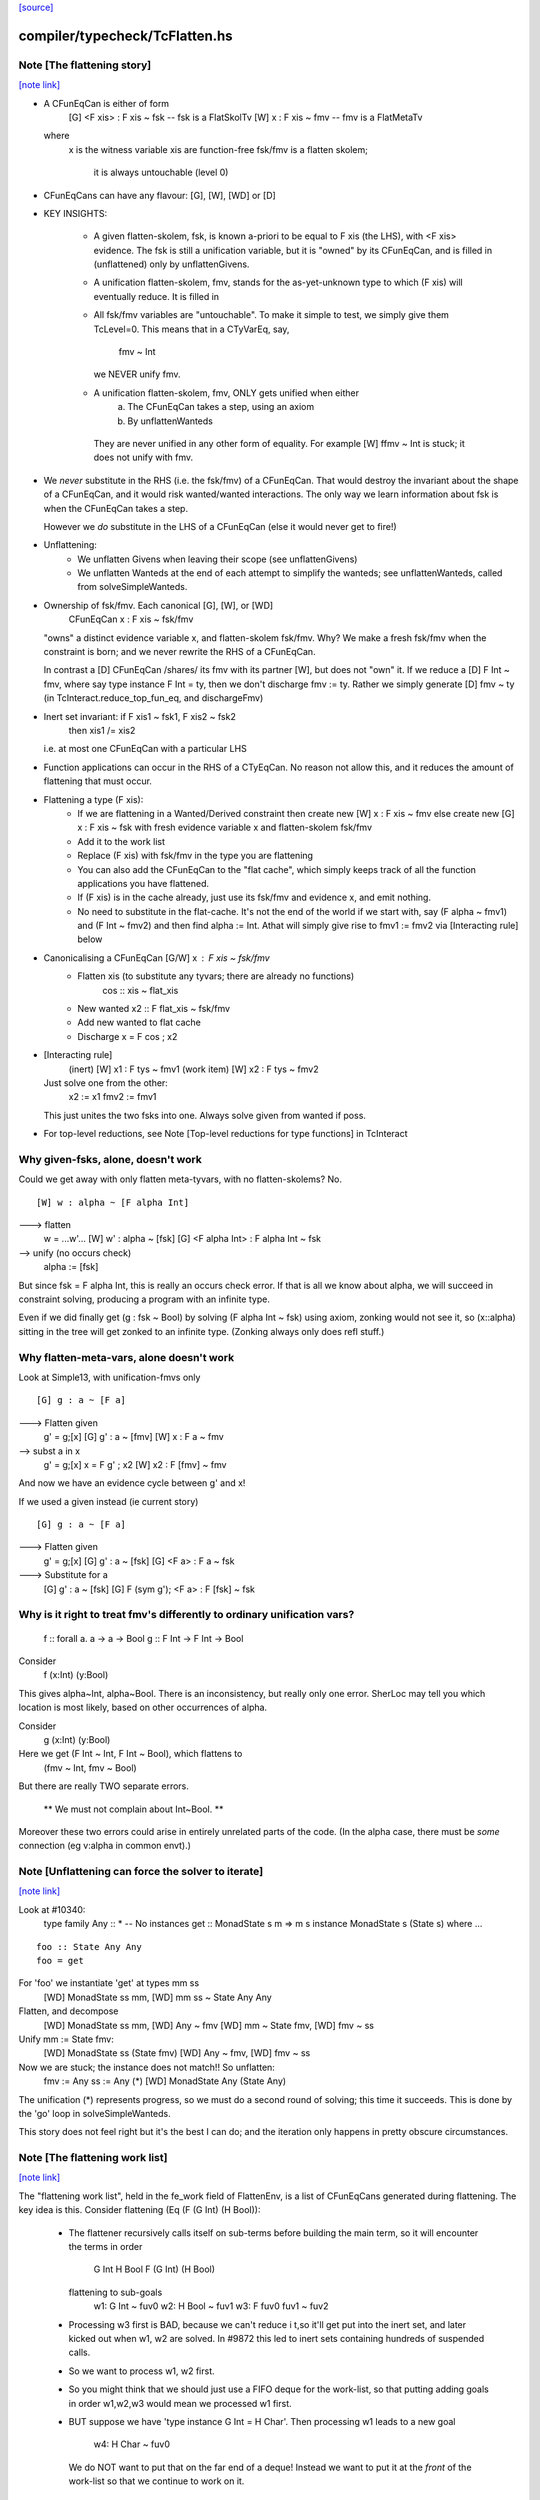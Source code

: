 `[source] <https://gitlab.haskell.org/ghc/ghc/tree/master/compiler/typecheck/TcFlatten.hs>`_

compiler/typecheck/TcFlatten.hs
===============================


Note [The flattening story]
~~~~~~~~~~~~~~~~~~~~~~~~~~~

`[note link] <https://gitlab.haskell.org/ghc/ghc/tree/master/compiler/typecheck/TcFlatten.hs#L36>`__

* A CFunEqCan is either of form
     [G] <F xis> : F xis ~ fsk   -- fsk is a FlatSkolTv
     [W]       x : F xis ~ fmv   -- fmv is a FlatMetaTv
  where
     x is the witness variable
     xis are function-free
     fsk/fmv is a flatten skolem;
        it is always untouchable (level 0)

* CFunEqCans can have any flavour: [G], [W], [WD] or [D]

* KEY INSIGHTS:

   - A given flatten-skolem, fsk, is known a-priori to be equal to
     F xis (the LHS), with <F xis> evidence.  The fsk is still a
     unification variable, but it is "owned" by its CFunEqCan, and
     is filled in (unflattened) only by unflattenGivens.

   - A unification flatten-skolem, fmv, stands for the as-yet-unknown
     type to which (F xis) will eventually reduce.  It is filled in


   - All fsk/fmv variables are "untouchable".  To make it simple to test,
     we simply give them TcLevel=0.  This means that in a CTyVarEq, say,
       fmv ~ Int
     we NEVER unify fmv.

   - A unification flatten-skolem, fmv, ONLY gets unified when either
       a) The CFunEqCan takes a step, using an axiom
       b) By unflattenWanteds
    They are never unified in any other form of equality.
    For example [W] ffmv ~ Int  is stuck; it does not unify with fmv.

* We *never* substitute in the RHS (i.e. the fsk/fmv) of a CFunEqCan.
  That would destroy the invariant about the shape of a CFunEqCan,
  and it would risk wanted/wanted interactions. The only way we
  learn information about fsk is when the CFunEqCan takes a step.

  However we *do* substitute in the LHS of a CFunEqCan (else it
  would never get to fire!)

* Unflattening:
   - We unflatten Givens when leaving their scope (see unflattenGivens)
   - We unflatten Wanteds at the end of each attempt to simplify the
     wanteds; see unflattenWanteds, called from solveSimpleWanteds.

* Ownership of fsk/fmv.  Each canonical [G], [W], or [WD]
       CFunEqCan x : F xis ~ fsk/fmv
  "owns" a distinct evidence variable x, and flatten-skolem fsk/fmv.
  Why? We make a fresh fsk/fmv when the constraint is born;
  and we never rewrite the RHS of a CFunEqCan.

  In contrast a [D] CFunEqCan /shares/ its fmv with its partner [W],
  but does not "own" it.  If we reduce a [D] F Int ~ fmv, where
  say type instance F Int = ty, then we don't discharge fmv := ty.
  Rather we simply generate [D] fmv ~ ty (in TcInteract.reduce_top_fun_eq,
  and dischargeFmv)

* Inert set invariant: if F xis1 ~ fsk1, F xis2 ~ fsk2
                       then xis1 /= xis2
  i.e. at most one CFunEqCan with a particular LHS

* Function applications can occur in the RHS of a CTyEqCan.  No reason
  not allow this, and it reduces the amount of flattening that must occur.

* Flattening a type (F xis):
    - If we are flattening in a Wanted/Derived constraint
      then create new [W] x : F xis ~ fmv
      else create new [G] x : F xis ~ fsk
      with fresh evidence variable x and flatten-skolem fsk/fmv

    - Add it to the work list

    - Replace (F xis) with fsk/fmv in the type you are flattening

    - You can also add the CFunEqCan to the "flat cache", which
      simply keeps track of all the function applications you
      have flattened.

    - If (F xis) is in the cache already, just
      use its fsk/fmv and evidence x, and emit nothing.

    - No need to substitute in the flat-cache. It's not the end
      of the world if we start with, say (F alpha ~ fmv1) and
      (F Int ~ fmv2) and then find alpha := Int.  Athat will
      simply give rise to fmv1 := fmv2 via [Interacting rule] below

* Canonicalising a CFunEqCan [G/W] x : F xis ~ fsk/fmv
    - Flatten xis (to substitute any tyvars; there are already no functions)
                  cos :: xis ~ flat_xis
    - New wanted  x2 :: F flat_xis ~ fsk/fmv
    - Add new wanted to flat cache
    - Discharge x = F cos ; x2

* [Interacting rule]
    (inert)     [W] x1 : F tys ~ fmv1
    (work item) [W] x2 : F tys ~ fmv2
  Just solve one from the other:
    x2 := x1
    fmv2 := fmv1
  This just unites the two fsks into one.
  Always solve given from wanted if poss.

* For top-level reductions, see Note [Top-level reductions for type functions]
  in TcInteract


Why given-fsks, alone, doesn't work
~~~~~~~~~~~~~~~~~~~~~~~~~~~~~~~~~~~
Could we get away with only flatten meta-tyvars, with no flatten-skolems? No.

::

  [W] w : alpha ~ [F alpha Int]

..

---> flatten
  w = ...w'...
  [W] w' : alpha ~ [fsk]
  [G] <F alpha Int> : F alpha Int ~ fsk

--> unify (no occurs check)
  alpha := [fsk]

But since fsk = F alpha Int, this is really an occurs check error.  If
that is all we know about alpha, we will succeed in constraint
solving, producing a program with an infinite type.

Even if we did finally get (g : fsk ~ Bool) by solving (F alpha Int ~ fsk)
using axiom, zonking would not see it, so (x::alpha) sitting in the
tree will get zonked to an infinite type.  (Zonking always only does
refl stuff.)

Why flatten-meta-vars, alone doesn't work
~~~~~~~~~~~~~~~~~~~~~~~~~~~~~~~~~~~~~~~~~
Look at Simple13, with unification-fmvs only

::

  [G] g : a ~ [F a]

..

---> Flatten given
  g' = g;[x]
  [G] g'  : a ~ [fmv]
  [W] x : F a ~ fmv

--> subst a in x
  g' = g;[x]
  x = F g' ; x2
  [W] x2 : F [fmv] ~ fmv

And now we have an evidence cycle between g' and x!

If we used a given instead (ie current story)

::

  [G] g : a ~ [F a]

..

---> Flatten given
  g' = g;[x]
  [G] g'  : a ~ [fsk]
  [G] <F a> : F a ~ fsk

---> Substitute for a
  [G] g'  : a ~ [fsk]
  [G] F (sym g'); <F a> : F [fsk] ~ fsk


Why is it right to treat fmv's differently to ordinary unification vars?
~~~~~~~~~~~~~~~~~~~~~~~~~~~~~~~~~~~~~~~~~~~~~~~~~~~~~~~~~~~~~~~~~~~~~~~~
  f :: forall a. a -> a -> Bool
  g :: F Int -> F Int -> Bool

Consider
  f (x:Int) (y:Bool)
This gives alpha~Int, alpha~Bool.  There is an inconsistency,
but really only one error.  SherLoc may tell you which location
is most likely, based on other occurrences of alpha.

Consider
  g (x:Int) (y:Bool)
Here we get (F Int ~ Int, F Int ~ Bool), which flattens to
  (fmv ~ Int, fmv ~ Bool)
But there are really TWO separate errors.

  ** We must not complain about Int~Bool. **

Moreover these two errors could arise in entirely unrelated parts of
the code.  (In the alpha case, there must be *some* connection (eg
v:alpha in common envt).)



Note [Unflattening can force the solver to iterate]
~~~~~~~~~~~~~~~~~~~~~~~~~~~~~~~~~~~~~~~~~~~~~~~~~~~

`[note link] <https://gitlab.haskell.org/ghc/ghc/tree/master/compiler/typecheck/TcFlatten.hs#L223>`__

Look at #10340:
   type family Any :: *   -- No instances
   get :: MonadState s m => m s
   instance MonadState s (State s) where ...

::

   foo :: State Any Any
   foo = get

..

For 'foo' we instantiate 'get' at types mm ss
   [WD] MonadState ss mm, [WD] mm ss ~ State Any Any
Flatten, and decompose
   [WD] MonadState ss mm, [WD] Any ~ fmv
   [WD] mm ~ State fmv, [WD] fmv ~ ss
Unify mm := State fmv:
   [WD] MonadState ss (State fmv)
   [WD] Any ~ fmv, [WD] fmv ~ ss
Now we are stuck; the instance does not match!!  So unflatten:
   fmv := Any
   ss := Any    (*)
   [WD] MonadState Any (State Any)

The unification (*) represents progress, so we must do a second
round of solving; this time it succeeds. This is done by the 'go'
loop in solveSimpleWanteds.

This story does not feel right but it's the best I can do; and the
iteration only happens in pretty obscure circumstances.



Note [The flattening work list]
~~~~~~~~~~~~~~~~~~~~~~~~~~~~~~~

`[note link] <https://gitlab.haskell.org/ghc/ghc/tree/master/compiler/typecheck/TcFlatten.hs#L611>`__

The "flattening work list", held in the fe_work field of FlattenEnv,
is a list of CFunEqCans generated during flattening.  The key idea
is this.  Consider flattening (Eq (F (G Int) (H Bool)):
  * The flattener recursively calls itself on sub-terms before building
    the main term, so it will encounter the terms in order
              G Int
              H Bool
              F (G Int) (H Bool)
    flattening to sub-goals
              w1: G Int ~ fuv0
              w2: H Bool ~ fuv1
              w3: F fuv0 fuv1 ~ fuv2

  * Processing w3 first is BAD, because we can't reduce i t,so it'll
    get put into the inert set, and later kicked out when w1, w2 are
    solved.  In #9872 this led to inert sets containing hundreds
    of suspended calls.

  * So we want to process w1, w2 first.

  * So you might think that we should just use a FIFO deque for the work-list,
    so that putting adding goals in order w1,w2,w3 would mean we processed
    w1 first.

  * BUT suppose we have 'type instance G Int = H Char'.  Then processing
    w1 leads to a new goal
                w4: H Char ~ fuv0
    We do NOT want to put that on the far end of a deque!  Instead we want
    to put it at the *front* of the work-list so that we continue to work
    on it.

So the work-list structure is this:

  * The wl_funeqs (in TcS) is a LIFO stack; we push new goals (such as w4) on
    top (extendWorkListFunEq), and take new work from the top
    (selectWorkItem).

  * When flattening, emitFlatWork pushes new flattening goals (like
    w1,w2,w3) onto the flattening work list, fe_work, another
    push-down stack.

  * When we finish flattening, we *reverse* the fe_work stack
    onto the wl_funeqs stack (which brings w1 to the top).

The function runFlatten initialises the fe_work stack, and reverses
it onto wl_fun_eqs at the end.



Note [Flattener EqRels]
~~~~~~~~~~~~~~~~~~~~~~~

`[note link] <https://gitlab.haskell.org/ghc/ghc/tree/master/compiler/typecheck/TcFlatten.hs#L660>`__

When flattening, we need to know which equality relation -- nominal
or representation -- we should be respecting. The only difference is
that we rewrite variables by representational equalities when fe_eq_rel
is ReprEq, and that we unwrap newtypes when flattening w.r.t.
representational equality.



Note [Flattener CtLoc]
~~~~~~~~~~~~~~~~~~~~~~

`[note link] <https://gitlab.haskell.org/ghc/ghc/tree/master/compiler/typecheck/TcFlatten.hs#L668>`__

The flattener does eager type-family reduction.
Type families might loop, and we
don't want GHC to do so. A natural solution is to have a bounded depth
to these processes. A central difficulty is that such a solution isn't
quite compositional. For example, say it takes F Int 10 steps to get to Bool.
How many steps does it take to get from F Int -> F Int to Bool -> Bool?
10? 20? What about getting from Const Char (F Int) to Char? 11? 1? Hard to
know and hard to track. So, we punt, essentially. We store a CtLoc in
the FlattenEnv and just update the environment when recurring. In the
TyConApp case, where there may be multiple type families to flatten,
we just copy the current CtLoc into each branch. If any branch hits the
stack limit, then the whole thing fails.

A consequence of this is that setting the stack limits appropriately
will be essentially impossible. So, the official recommendation if a
stack limit is hit is to disable the check entirely. Otherwise, there
will be baffling, unpredictable errors.



Note [Lazy flattening]
~~~~~~~~~~~~~~~~~~~~~~

`[note link] <https://gitlab.haskell.org/ghc/ghc/tree/master/compiler/typecheck/TcFlatten.hs#L688>`__

The idea of FM_Avoid mode is to flatten less aggressively.  If we have
       a ~ [F Int]
there seems to be no great merit in lifting out (F Int).  But if it was
       a ~ [G a Int]
then we *do* want to lift it out, in case (G a Int) reduces to Bool, say,
which gets rid of the occurs-check problem.  (For the flat_top Bool, see
comments above and at call sites.)

HOWEVER, the lazy flattening actually seems to make type inference go
*slower*, not faster.  perf/compiler/T3064 is a case in point; it gets
*dramatically* worse with FM_Avoid.  I think it may be because
floating the types out means we normalise them, and that often makes
them smaller and perhaps allows more re-use of previously solved
goals.  But to be honest I'm not absolutely certain, so I am leaving
FM_Avoid in the code base.  What I'm removing is the unique place
where it is *used*, namely in TcCanonical.canEqTyVar.

See also Note [Conservative unification check] in TcUnify, which gives
other examples where lazy flattening caused problems.

Bottom line: FM_Avoid is unused for now (Nov 14).
Note: T5321Fun got faster when I disabled FM_Avoid
      T5837 did too, but it's pathalogical anyway



Note [Phantoms in the flattener]
~~~~~~~~~~~~~~~~~~~~~~~~~~~~~~~~

`[note link] <https://gitlab.haskell.org/ghc/ghc/tree/master/compiler/typecheck/TcFlatten.hs#L714>`__

Suppose we have

data Proxy p = Proxy

and we're flattening (Proxy ty) w.r.t. ReprEq. Then, we know that `ty`
is really irrelevant -- it will be ignored when solving for representational
equality later on. So, we omit flattening `ty` entirely. This may
violate the expectation of "xi"s for a bit, but the canonicaliser will
soon throw out the phantoms when decomposing a TyConApp. (Or, the
canonicaliser will emit an insoluble, in which case the unflattened version
yields a better error message anyway.)



Note [No derived kind equalities]
~~~~~~~~~~~~~~~~~~~~~~~~~~~~~~~~~

`[note link] <https://gitlab.haskell.org/ghc/ghc/tree/master/compiler/typecheck/TcFlatten.hs#L728>`__

A kind-level coercion can appear in types, via mkCastTy. So, whenever
we are generating a coercion in a dependent context (in other words,
in a kind) we need to make sure that our flavour is never Derived
(as Derived constraints have no evidence). The noBogusCoercions function
changes the flavour from Derived just for this purpose.



Note [Flattening]
~~~~~~~~~~~~~~~~~

`[note link] <https://gitlab.haskell.org/ghc/ghc/tree/master/compiler/typecheck/TcFlatten.hs#L792>`__

  flatten ty  ==>   (xi, co)
    where
      xi has no type functions, unless they appear under ForAlls
         has no skolems that are mapped in the inert set
         has no filled-in metavariables
      co :: xi ~ ty

Key invariants:
  (F0) co :: xi ~ zonk(ty)
  (F1) tcTypeKind(xi) succeeds and returns a fully zonked kind
  (F2) tcTypeKind(xi) `eqType` zonk(tcTypeKind(ty))

Note that it is flatten's job to flatten *every type function it sees*.
flatten is only called on *arguments* to type functions, by canEqGiven.

Flattening also:
  * zonks, removing any metavariables, and
  * applies the substitution embodied in the inert set

Because flattening zonks and the returned coercion ("co" above) is also
zonked, it's possible that (co :: xi ~ ty) isn't quite true. So, instead,
we can rely on this fact:

::

  (F1) tcTypeKind(xi) succeeds and returns a fully zonked kind

..

Note that the left-hand type of co is *always* precisely xi. The right-hand
type may or may not be ty, however: if ty has unzonked filled-in metavariables,
then the right-hand type of co will be the zonked version of ty.
It is for this reason that we
occasionally have to explicitly zonk, when (co :: xi ~ ty) is important
even before we zonk the whole program. For example, see the FTRNotFollowed
case in flattenTyVar.

Why have these invariants on flattening? Because we sometimes use tcTypeKind
during canonicalisation, and we want this kind to be zonked (e.g., see
TcCanonical.canEqTyVar).

Flattening is always homogeneous. That is, the kind of the result of flattening is
always the same as the kind of the input, modulo zonking. More formally:

::

  (F2) tcTypeKind(xi) `eqType` zonk(tcTypeKind(ty))

..

This invariant means that the kind of a flattened type might not itself be flat.

Recall that in comments we use alpha[flat = ty] to represent a
flattening skolem variable alpha which has been generated to stand in
for ty.

----- Example of flattening a constraint: ------
  flatten (List (F (G Int)))  ==>  (xi, cc)
    where
      xi  = List alpha
      cc  = { G Int ~ beta[flat = G Int],
              F beta ~ alpha[flat = F beta] }
Here
  * alpha and beta are 'flattening skolem variables'.
  * All the constraints in cc are 'given', and all their coercion terms
    are the identity.

NB: Flattening Skolems only occur in canonical constraints, which
are never zonked, so we don't need to worry about zonking doing
accidental unflattening.

Note that we prefer to leave type synonyms unexpanded when possible,
so when the flattener encounters one, it first asks whether its
transitive expansion contains any type function applications.  If so,
it expands the synonym and proceeds; if not, it simply returns the
unexpanded synonym.



Note [flatten_args performance]
~~~~~~~~~~~~~~~~~~~~~~~~~~~~~~~

`[note link] <https://gitlab.haskell.org/ghc/ghc/tree/master/compiler/typecheck/TcFlatten.hs#L863>`__

In programs with lots of type-level evaluation, flatten_args becomes
part of a tight loop. For example, see test perf/compiler/T9872a, which
calls flatten_args a whopping 7,106,808 times. It is thus important
that flatten_args be efficient.

Performance testing showed that the current implementation is indeed
efficient. It's critically important that zipWithAndUnzipM be
specialized to TcS, and it's also quite helpful to actually `inline`
it. On test T9872a, here are the allocation stats (Dec 16, 2014):

 * Unspecialized, uninlined:     8,472,613,440 bytes allocated in the heap
 * Specialized, uninlined:       6,639,253,488 bytes allocated in the heap
 * Specialized, inlined:         6,281,539,792 bytes allocated in the heap

To improve performance even further, flatten_args_nom is split off
from flatten_args, as nominal equality is the common case. This would
be natural to write using mapAndUnzipM, but even inlined, that function
is not as performant as a hand-written loop.

 * mapAndUnzipM, inlined:        7,463,047,432 bytes allocated in the heap
 * hand-written recursion:       5,848,602,848 bytes allocated in the heap

If you make any change here, pay close attention to the T9872{a,b,c} tests
and T5321Fun.

If we need to make this yet more performant, a possible way forward is to
duplicate the flattener code for the nominal case, and make that case
faster. This doesn't seem quite worth it, yet.



Note [flatten_exact_fam_app_fully performance]
~~~~~~~~~~~~~~~~~~~~~~~~~~~~~~~~~~~~~~~~~~~~~~

`[note link] <https://gitlab.haskell.org/ghc/ghc/tree/master/compiler/typecheck/TcFlatten.hs#L894>`__

The refactor of GRefl seems to cause performance trouble for T9872x: the allocation of flatten_exact_fam_app_fully_performance increased. See note [Generalized reflexive coercion] in TyCoRep for more information about GRefl and #15192 for the current state.

The explicit pattern match in homogenise_result helps with T9872a, b, c.

Still, it increases the expected allocation of T9872d by ~2%.

TODO: a step-by-step replay of the refactor to analyze the performance.



Note [Flattening synonyms]
~~~~~~~~~~~~~~~~~~~~~~~~~~

`[note link] <https://gitlab.haskell.org/ghc/ghc/tree/master/compiler/typecheck/TcFlatten.hs#L1260>`__

Not expanding synonyms aggressively improves error messages, and
keeps types smaller. But we need to take care.

Suppose
   type T a = a -> a
and we want to flatten the type (T (F a)).  Then we can safely flatten
the (F a) to a skolem, and return (T fsk).  We don't need to expand the
synonym.  This works because TcTyConAppCo can deal with synonyms
(unlike TyConAppCo), see Note [TcCoercions] in TcEvidence.

But (#8979) for
   type T a = (F a, a)    where F is a type function
we must expand the synonym in (say) T Int, to expose the type function
to the flattener.



Note [Flattening under a forall]
~~~~~~~~~~~~~~~~~~~~~~~~~~~~~~~~

`[note link] <https://gitlab.haskell.org/ghc/ghc/tree/master/compiler/typecheck/TcFlatten.hs#L1278>`__

Under a forall, we
  (a) MUST apply the inert substitution
  (b) MUST NOT flatten type family applications
Hence FMSubstOnly.

For (a) consider   c ~ a, a ~ T (forall b. (b, [c]))
If we don't apply the c~a substitution to the second constraint
we won't see the occurs-check error.

For (b) consider  (a ~ forall b. F a b), we don't want to flatten
to     (a ~ forall b.fsk, F a b ~ fsk)
because now the 'b' has escaped its scope.  We'd have to flatten to
       (a ~ forall b. fsk b, forall b. F a b ~ fsk b)
and we have not begun to think about how to make that work!



Note [Reduce type family applications eagerly]
~~~~~~~~~~~~~~~~~~~~~~~~~~~~~~~~~~~~~~~~~~~~~~

`[note link] <https://gitlab.haskell.org/ghc/ghc/tree/master/compiler/typecheck/TcFlatten.hs#L1470>`__

If we come across a type-family application like (Append (Cons x Nil) t),
then, rather than flattening to a skolem etc, we may as well just reduce
it on the spot to (Cons x t).  This saves a lot of intermediate steps.
Examples that are helped are tests T9872, and T5321Fun.

Performance testing indicates that it's best to try this *twice*, once
before flattening arguments and once after flattening arguments.
Adding the extra reduction attempt before flattening arguments cut
the allocation amounts for the T9872{a,b,c} tests by half.

An example of where the early reduction appears helpful:

::

  type family Last x where
    Last '[x]     = x
    Last (h ': t) = Last t

..

::

  workitem: (x ~ Last '[1,2,3,4,5,6])

..

Flattening the argument never gets us anywhere, but trying to flatten
it at every step is quadratic in the length of the list. Reducing more
eagerly makes simplifying the right-hand type linear in its length.

Testing also indicated that the early reduction should *not* use the
flat-cache, but that the later reduction *should*. (Although the
effect was not large.)  Hence the Bool argument to try_to_reduce.  To
me (SLPJ) this seems odd; I get that eager reduction usually succeeds;
and if don't use the cache for eager reduction, we will miss most of
the opportunities for using it at all.  More exploration would be good
here.

At the end, once we've got a flat rhs, we extend the flatten-cache to record
the result. Doing so can save lots of work when the same redex shows up more
than once. Note that we record the link from the redex all the way to its
*final* value, not just the single step reduction. Interestingly, using the
flat-cache for the first reduction resulted in an increase in allocations
of about 3% for the four T9872x tests. However, using the flat-cache in
the later reduction is a similar gain. I (Richard E) don't currently (Dec '14)
have any knowledge as to *why* these facts are true.



Note [An alternative story for the inert substitution]
~~~~~~~~~~~~~~~~~~~~~~~~~~~~~~~~~~~~~~~~~~~~~~~~~~~~~~

`[note link] <https://gitlab.haskell.org/ghc/ghc/tree/master/compiler/typecheck/TcFlatten.hs#L1599>`__

(This entire note is just background, left here in case we ever want
 to return the previous state of affairs)

We used (GHC 7.8) to have this story for the inert substitution inert_eqs

 * 'a' is not in fvs(ty)
 * They are *inert* in the weaker sense that there is no infinite chain of
   (i1 `eqCanRewrite` i2), (i2 `eqCanRewrite` i3), etc

This means that flattening must be recursive, but it does allow
  [G] a ~ [b]
  [G] b ~ Maybe c

This avoids "saturating" the Givens, which can save a modest amount of work.
It is easy to implement, in TcInteract.kick_out, by only kicking out an inert
only if (a) the work item can rewrite the inert AND
        (b) the inert cannot rewrite the work item

This is significantly harder to think about. It can save a LOT of work
in occurs-check cases, but we don't care about them much.  #5837
is an example; all the constraints here are Givens

             [G] a ~ TF (a,Int)
    -->
    work     TF (a,Int) ~ fsk
    inert    fsk ~ a

    --->
    work     fsk ~ (TF a, TF Int)
    inert    fsk ~ a

    --->
    work     a ~ (TF a, TF Int)
    inert    fsk ~ a

    ---> (attempting to flatten (TF a) so that it does not mention a
    work     TF a ~ fsk2
    inert    a ~ (fsk2, TF Int)
    inert    fsk ~ (fsk2, TF Int)

    ---> (substitute for a)
    work     TF (fsk2, TF Int) ~ fsk2
    inert    a ~ (fsk2, TF Int)
    inert    fsk ~ (fsk2, TF Int)

    ---> (top-level reduction, re-orient)
    work     fsk2 ~ (TF fsk2, TF Int)
    inert    a ~ (fsk2, TF Int)
    inert    fsk ~ (fsk2, TF Int)

    ---> (attempt to flatten (TF fsk2) to get rid of fsk2
    work     TF fsk2 ~ fsk3
    work     fsk2 ~ (fsk3, TF Int)
    inert    a   ~ (fsk2, TF Int)
    inert    fsk ~ (fsk2, TF Int)

    --->
    work     TF fsk2 ~ fsk3
    inert    fsk2 ~ (fsk3, TF Int)
    inert    a   ~ ((fsk3, TF Int), TF Int)
    inert    fsk ~ ((fsk3, TF Int), TF Int)

Because the incoming given rewrites all the inert givens, we get more and
more duplication in the inert set.  But this really only happens in pathalogical
casee, so we don't care.



Note [Unflatten using funeqs first]
~~~~~~~~~~~~~~~~~~~~~~~~~~~~~~~~~~~

`[note link] <https://gitlab.haskell.org/ghc/ghc/tree/master/compiler/typecheck/TcFlatten.hs#L1837>`__

::

    [W] G a ~ Int
    [W] F (G a) ~ G a

..

do not want to end up with
    [W] F Int ~ Int
because that might actually hold!  Better to end up with the two above
unsolved constraints.  The flat form will be

::

    G a ~ fmv1     (CFunEqCan)
    F fmv1 ~ fmv2  (CFunEqCan)
    fmv1 ~ Int     (CTyEqCan)
    fmv1 ~ fmv2    (CTyEqCan)

..

Flatten using the fun-eqs first.

